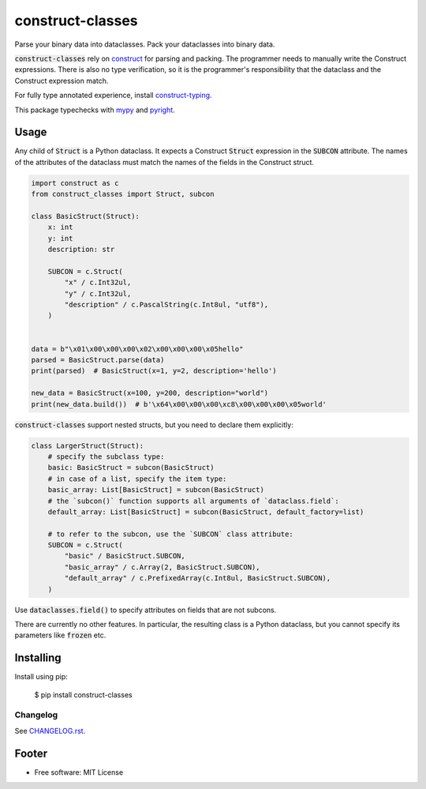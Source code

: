 =================
construct-classes
=================

.. image:: https://img.shields.io/pypi/v/construct-classes.svg
        :target: https://pypi.python.org/pypi/construct-classes

.. .. image:: https://readthedocs.org/projects/construct-classes/badge/?version=latest
..         :target: https://construct-classes.readthedocs.io/en/latest/?badge=latest
..         :alt: Documentation Status

.. image:: https://pyup.io/repos/github/trezor/construct-classes/shield.svg
     :target: https://pyup.io/repos/github/trezor/construct-classes/
     :alt: Updates


Parse your binary data into dataclasses. Pack your dataclasses into binary data.

:code:`construct-classes` rely on `construct`_ for parsing and packing. The
programmer needs to manually write the Construct expressions. There is also no type
verification, so it is the programmer's responsibility that the dataclass and the
Construct expression match.

For fully type annotated experience, install `construct-typing`_.

This package typechecks with `mypy`_ and `pyright`_.

.. _construct: https://construct.readthedocs.io/en/latest/
.. _construct-typing: https://github.com/timrid/construct-typing
.. _mypy: https://mypy.readthedocs.io/en/stable/
.. _pyright: https://github.com/microsoft/pyright

Usage
-----

Any child of :code:`Struct` is a Python dataclass. It expects a Construct :code:`Struct`
expression in the :code:`SUBCON` attribute. The names of the attributes of the dataclass
must match the names of the fields in the Construct struct.

.. code-block:: python

    import construct as c
    from construct_classes import Struct, subcon

    class BasicStruct(Struct):
        x: int
        y: int
        description: str

        SUBCON = c.Struct(
            "x" / c.Int32ul,
            "y" / c.Int32ul,
            "description" / c.PascalString(c.Int8ul, "utf8"),
        )


    data = b"\x01\x00\x00\x00\x02\x00\x00\x00\x05hello"
    parsed = BasicStruct.parse(data)
    print(parsed)  # BasicStruct(x=1, y=2, description='hello')

    new_data = BasicStruct(x=100, y=200, description="world")
    print(new_data.build())  # b'\x64\x00\x00\x00\xc8\x00\x00\x00\x05world'


:code:`construct-classes` support nested structs, but you need to declare them explicitly:

.. code-block:: python

    class LargerStruct(Struct):
        # specify the subclass type:
        basic: BasicStruct = subcon(BasicStruct)
        # in case of a list, specify the item type:
        basic_array: List[BasicStruct] = subcon(BasicStruct)
        # the `subcon()` function supports all arguments of `dataclass.field`:
        default_array: List[BasicStruct] = subcon(BasicStruct, default_factory=list)

        # to refer to the subcon, use the `SUBCON` class attribute:
        SUBCON = c.Struct(
            "basic" / BasicStruct.SUBCON,
            "basic_array" / c.Array(2, BasicStruct.SUBCON),
            "default_array" / c.PrefixedArray(c.Int8ul, BasicStruct.SUBCON),
        )

Use :code:`dataclasses.field()` to specify attributes on fields that are not subcons.

There are currently no other features. In particular, the resulting class is a Python
dataclass, but you cannot specify its parameters like :code:`frozen` etc.


Installing
----------

Install using pip:

    $ pip install construct-classes


Changelog
~~~~~~~~~

See `CHANGELOG.rst`_.

.. _CHANGELOG.rst: https://github.com/matejcik/construct-classes/blob/master/CHANGELOG.rst


Footer
------

* Free software: MIT License

.. * Documentation: https://construct-classes.readthedocs.io.
